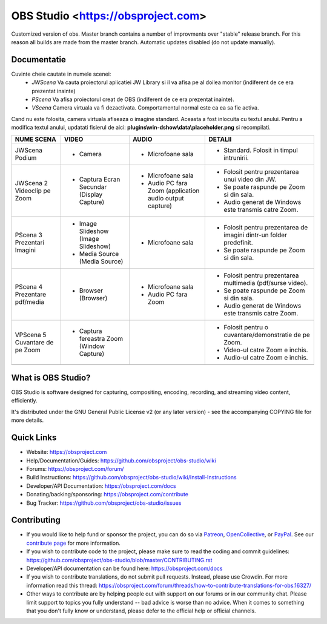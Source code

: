 OBS Studio <https://obsproject.com>
===================================

.. image:: https://github.com/Aeindus/obs-studio/actions/workflows/main.yml/badge.svg?branch=master&event=push
   :alt: OBS Studio Build Status - GitHub Actions
   :target: https://github.com/Aeindus/obs-studio/actions/workflows/main.yml?query=event%3Apush+branch%3Amaster

Customized version of obs. Master branch contains a number of improvments over "stable" release branch. For this reason all builds are made 
from the master branch.
Automatic updates disabled (do not update manually).

Documentatie
------------------

Cuvinte cheie cautate in numele scenei:
 - *JWScena*	Va cauta proiectorul aplicatiei JW Library si il va afisa pe al doilea monitor (indiferent de ce era prezentat inainte)
 - *PScena*	Va afisa proiectorul creat de OBS (indiferent de ce era prezentat inainte).
 - *VScena*	Camera virtuala va fi dezactivata. Comportamentul normal este ca ea sa fie activa.
 
Cand nu este folosita, camera virtuala afiseaza o imagine standard. Aceasta a fost inlocuita cu textul anului.
Pentru a modifica textul anului, updatati fisierul de aici: **plugins\\win-dshow\\data\\placeholder.png** si recompilati.

.. table:: Obs scenes table
    :widths: auto
+--------------------------------+--------------------------------------------+----------------------------------------------------------+---------------------------------------------------------------------+
| NUME SCENA                     | VIDEO                                      | AUDIO                                                    | DETALII                                                             |
+================================+============================================+==========================================================+=====================================================================+
| JWScena Podium                 | - Camera                                   | - Microfoane sala                                        | - Standard. Folosit in timpul intrunirii.                           |
+--------------------------------+--------------------------------------------+----------------------------------------------------------+---------------------------------------------------------------------+
| JWScena 2 Videoclip pe Zoom    | - Captura Ecran Secundar (Display Capture) | - Microfoane sala                                        | - Folosit pentru prezentarea unui video din JW.                     |
|                                |                                            | - Audio PC fara Zoom (application audio output capture)  | - Se poate raspunde pe Zoom si din sala.                            |
|                                |                                            |                                                          | - Audio generat de Windows este transmis catre Zoom.                |
+--------------------------------+--------------------------------------------+----------------------------------------------------------+---------------------------------------------------------------------+
| PScena 3 Prezentari Imagini    | - Image Slideshow (Image Slideshow)        | - Microfoane sala                                        | - Folosit pentru prezentarea de imagini dintr-un folder predefinit. |
|                                | - Media Source (Media Source)              |                                                          | - Se poate raspunde pe Zoom si din sala.                            |
+--------------------------------+--------------------------------------------+----------------------------------------------------------+---------------------------------------------------------------------+
| PScena 4 Prezentare pdf/media  | - Browser (Browser)                        | - Microfoane sala                                        | - Folosit pentru prezentarea multimedia (pdf/surse video).          |
|                                |                                            | - Audio PC fara Zoom                                     | - Se poate raspunde pe Zoom si din sala.                            |
|                                |                                            |                                                          | - Audio generat de Windows este transmis catre Zoom.                |
+--------------------------------+--------------------------------------------+----------------------------------------------------------+---------------------------------------------------------------------+
| VPScena 5 Cuvantare de pe Zoom | - Captura fereastra Zoom (Window Capture)  |                                                          | - Folosit pentru o cuvantare/demonstratie de pe Zoom.               |
|                                |                                            |                                                          | - Video-ul catre Zoom e inchis.                                     |
|                                |                                            |                                                          | - Audio-ul catre Zoom e inchis.                                     |
+--------------------------------+--------------------------------------------+----------------------------------------------------------+---------------------------------------------------------------------+
|                                |                                            |                                                          |                                                                     |
+--------------------------------+--------------------------------------------+----------------------------------------------------------+---------------------------------------------------------------------+

What is OBS Studio?
-------------------

OBS Studio is software designed for capturing, compositing, encoding,
recording, and streaming video content, efficiently.

It's distributed under the GNU General Public License v2 (or any later
version) - see the accompanying COPYING file for more details.

Quick Links
-----------

- Website: https://obsproject.com

- Help/Documentation/Guides: https://github.com/obsproject/obs-studio/wiki

- Forums: https://obsproject.com/forum/

- Build Instructions: https://github.com/obsproject/obs-studio/wiki/Install-Instructions

- Developer/API Documentation: https://obsproject.com/docs

- Donating/backing/sponsoring: https://obsproject.com/contribute

- Bug Tracker: https://github.com/obsproject/obs-studio/issues

Contributing
------------

- If you would like to help fund or sponsor the project, you can do so
  via `Patreon <https://www.patreon.com/obsproject>`_, `OpenCollective
  <https://opencollective.com/obsproject>`_, or `PayPal
  <https://www.paypal.me/obsproject>`_.  See our `contribute page
  <https://obsproject.com/contribute>`_ for more information.

- If you wish to contribute code to the project, please make sure to
  read the coding and commit guidelines:
  https://github.com/obsproject/obs-studio/blob/master/CONTRIBUTING.rst

- Developer/API documentation can be found here:
  https://obsproject.com/docs

- If you wish to contribute translations, do not submit pull requests.
  Instead, please use Crowdin.  For more information read this thread:
  https://obsproject.com/forum/threads/how-to-contribute-translations-for-obs.16327/

- Other ways to contribute are by helping people out with support on
  our forums or in our community chat.  Please limit support to topics
  you fully understand -- bad advice is worse than no advice.  When it
  comes to something that you don't fully know or understand, please
  defer to the official help or official channels.
